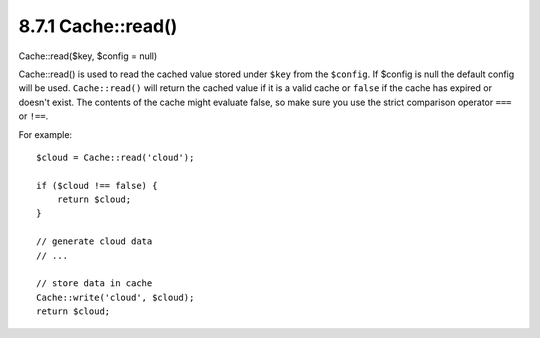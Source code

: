 8.7.1 Cache::read()
-------------------

Cache::read($key, $config = null)

Cache::read() is used to read the cached value stored under
``$key`` from the ``$config``. If $config is null the default
config will be used. ``Cache::read()`` will return the cached value
if it is a valid cache or ``false`` if the cache has expired or
doesn't exist. The contents of the cache might evaluate false, so
make sure you use the strict comparison operator ``===`` or
``!==``.

For example:
::

    $cloud = Cache::read('cloud');
    
    if ($cloud !== false) {
        return $cloud;
    }
    
    // generate cloud data
    // ...
    
    // store data in cache
    Cache::write('cloud', $cloud);
    return $cloud;
